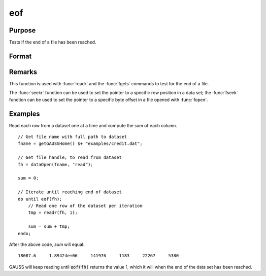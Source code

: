 
eof
==============================================

Purpose
----------------

Tests if the end of a file has been reached.

Format
----------------
.. function:: eof(fh)

    :param fh: file handle.
    :type fh: scalar

    :returns: **ret** (*scalar*) - 1 if end of file has been reached, else 0.

Remarks
-------

This function is used with :func:`readr` and the :func:`fgets` commands to test for
the end of a file.

The :func:`seekr` function can be used to set the pointer to a specific row
position in a data set; the :func:`fseek` function can be used to set the
pointer to a specific byte offset in a file opened with :func:`fopen`.


Examples
----------------

Read each row from a dataset one at a time and compute the sum of each column.
::

    // Get file name with full path to dataset
    fname = getGAUSSHome() $+ "examples/credit.dat";    

    // Get file handle, to read from dataset
    fh = dataOpen(fname, "read");

    sum = 0;

    // Iterate until reaching end of dataset
    do until eof(fh);
        // Read one row of the dataset per iteration
        tmp = readr(fh, 1);

        sum = sum + tmp;
    endo;

After the above code, *sum* will equal:

::

  18087.6     1.89424e+06     141976     1183     22267     5380

GAUSS will keep reading until :code:`eof(fh)` returns the
value 1, which it will when the end of the data set
has been reached. 

.. seealso:: Functions `open`, :func:`readr`, :func:`seekr`
